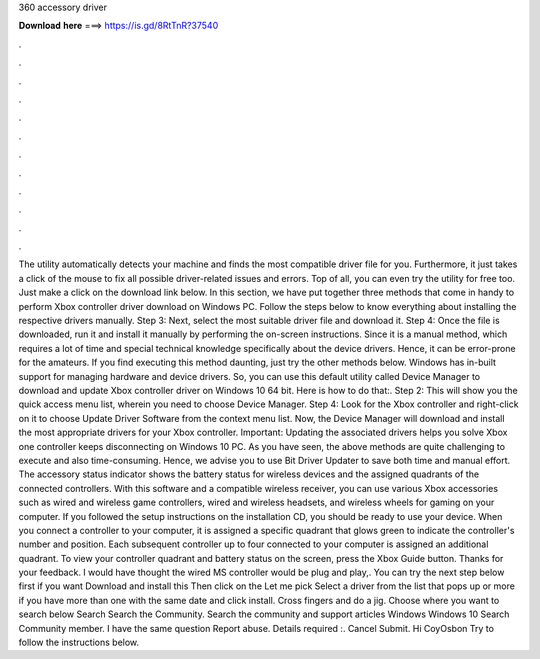 360 accessory driver

𝐃𝐨𝐰𝐧𝐥𝐨𝐚𝐝 𝐡𝐞𝐫𝐞 ===> https://is.gd/8RtTnR?37540

.

.

.

.

.

.

.

.

.

.

.

.

The utility automatically detects your machine and finds the most compatible driver file for you. Furthermore, it just takes a click of the mouse to fix all possible driver-related issues and errors. Top of all, you can even try the utility for free too. Just make a click on the download link below. In this section, we have put together three methods that come in handy to perform Xbox controller driver download on Windows PC. Follow the steps below to know everything about installing the respective drivers manually.
Step 3: Next, select the most suitable driver file and download it. Step 4: Once the file is downloaded, run it and install it manually by performing the on-screen instructions. Since it is a manual method, which requires a lot of time and special technical knowledge specifically about the device drivers. Hence, it can be error-prone for the amateurs. If you find executing this method daunting, just try the other methods below.
Windows has in-built support for managing hardware and device drivers. So, you can use this default utility called Device Manager to download and update Xbox controller driver on Windows 10 64 bit. Here is how to do that:. Step 2: This will show you the quick access menu list, wherein you need to choose Device Manager. Step 4: Look for the Xbox controller and right-click on it to choose Update Driver Software from the context menu list.
Now, the Device Manager will download and install the most appropriate drivers for your Xbox controller. Important: Updating the associated drivers helps you solve Xbox one controller keeps disconnecting on Windows 10 PC. As you have seen, the above methods are quite challenging to execute and also time-consuming. Hence, we advise you to use Bit Driver Updater to save both time and manual effort. The accessory status indicator shows the battery status for wireless devices and the assigned quadrants of the connected controllers.
With this software and a compatible wireless receiver, you can use various Xbox accessories such as wired and wireless game controllers, wired and wireless headsets, and wireless wheels for gaming on your computer.
If you followed the setup instructions on the installation CD, you should be ready to use your device. When you connect a controller to your computer, it is assigned a specific quadrant that glows green to indicate the controller's number and position. Each subsequent controller up to four connected to your computer is assigned an additional quadrant. To view your controller quadrant and battery status on the screen, press the Xbox Guide button. Thanks for your feedback.
I would have thought the wired MS controller would be plug and play,. You can try the next step below first if you want Download and install this Then click on the Let me pick Select a driver from the list that pops up or more if you have more than one with the same date and click install.
Cross fingers and do a jig. Choose where you want to search below Search Search the Community. Search the community and support articles Windows Windows 10 Search Community member. I have the same question  Report abuse. Details required :. Cancel Submit. Hi CoyOsbon Try to follow the instructions below.